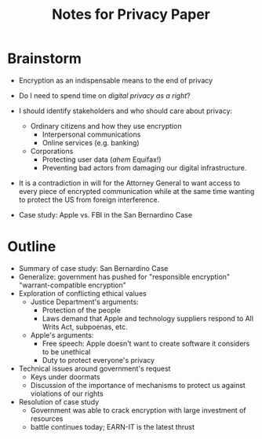 #+TITLE: Notes for Privacy Paper

* Brainstorm

 - Encryption as an indispensable means to the end of privacy
 - Do I need to spend time on /digital privacy as a right/?
 - I should identify stakeholders and who should care about privacy:
   + Ordinary citizens and how they use encryption
     * Interpersonal communications
     * Online services (e.g. banking)
   + Corporations
     * Protecting user data (/ahem/ Equifax!)
     * Preventing bad actors from damaging our digital infrastructure.

 - It is a contradiction in will for the Attorney General to want access to every piece of encrypted communication while at the same time wanting to protect the US from foreign interference.

 - Case study: Apple vs. FBI in the San Bernardino Case

* Outline

 - Summary of case study: San Bernardino Case
 - Generalize: government has pushed for "responsible encryption" "warrant-compatible encryption"
 - Exploration of conflicting ethical values
   + Justice Department's arguments:
     * Protection of the people
     * Laws demand that Apple and technology suppliers respond to All Writs Act, subpoenas, etc.
   + Apple's arguments:
     * Free speech: Apple doesn't want to create software it considers to be unethical
     * Duty to protect everyone's privacy
 - Technical issues around government's request
   + Keys under doormats
   + Discussion of the importance of mechanisms to protect us against violations of our rights
 - Resolution of case study
   + Government was able to crack encryption with large investment of resources
   + battle continues today; EARN-IT is the latest thrust
